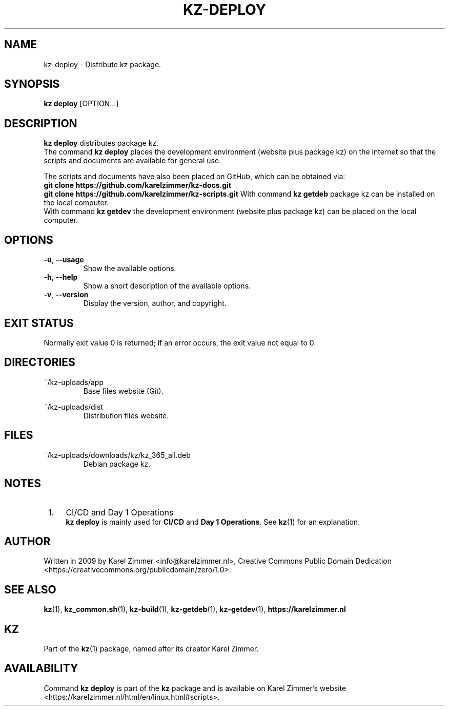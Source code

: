 .\"############################################################################
.\"# Man page for kz-deploy.
.\"#
.\"# Written in 2019 by Karel Zimmer <info@karelzimmer.nl>, Creative Commons
.\"# Public Domain Dedication
.\"# <https://creativecommons.org/publicdomain/zero/1.0>.
.\"############################################################################
.\"
.TH KZ-DEPLOY 1 "Kz Manual" "kz 365" "Kz Manual"
.\"
.\"
.SH NAME
kz-deploy \- Distribute kz package.
.\"
.\"
.SH SYNOPSIS
.B kz deploy
[OPTION...]
.\"
.\"
.SH DESCRIPTION
\fBkz deploy\fR distributes package kz.
.br
The command \fBkz deploy\fR places the development environment (website plus
package kz) on the internet so that the scripts and documents are available for
general use.
.sp
The scripts and documents have also been placed on GitHub, which can be
obtained via:
.br
\fBgit clone https://github.com/karelzimmer/kz-docs.git\fR
.br
\fBgit clone https://github.com/karelzimmer/kz-scripts.git\fR
With command \fBkz getdeb\fR package kz can be installed on the local computer.
.br
With command \fBkz getdev\fR the development environment (website plus package
kz) can be placed on the local computer.
.\"
.\"
.SH OPTIONS
.TP
\fB-u\fR, \fB--usage\fR
Show the available options.
.TP
\fB-h\fR, \fB--help\fR
Show a short description of the available options.
.TP
\fB-v\fR, \fB--version\fR
Display the version, author, and copyright.
.\"
.\"
.SH EXIT STATUS
Normally exit value 0 is returned; if an error occurs, the exit value not equal
to 0.
.\"
.\"
.SH DIRECTORIES
~/kz-uploads/app
.RS
Base files website (Git).
.RE
.sp
~/kz-uploads/dist
.RS
Distribution files website.
.RE
.\"
.\"
.SH FILES
~/kz-uploads/downloads/kz/kz_365_all.deb
.RS
Debian package kz.
.RE
.\"
.\"
.SH NOTES
.IP " 1." 4
CI/CD and Day 1 Operations
.RS 4
\fBkz deploy\fR is mainly used for \fBCI/CD\fR and \fBDay 1 Operations\fR. See
\fBkz\fR(1) for an explanation.
.RE
.\"
.\"
.SH AUTHOR
Written in 2009 by Karel Zimmer <info@karelzimmer.nl>, Creative Commons
Public Domain Dedication <https://creativecommons.org/publicdomain/zero/1.0>.
.\"
.\"
.SH SEE ALSO
\fBkz\fR(1),
\fBkz_common.sh\fR(1),
\fBkz-build\fR(1),
\fBkz-getdeb\fR(1),
\fBkz-getdev\fR(1),
\fBhttps://karelzimmer.nl\fR
.\"
.\"
.SH KZ
Part of the \fBkz\fR(1) package, named after its creator Karel Zimmer.
.\"
.\"
.SH AVAILABILITY
Command \fBkz deploy\fR is part of the \fBkz\fR package and is available on
Karel Zimmer's website
.br
<https://karelzimmer.nl/html/en/linux.html#scripts>.
